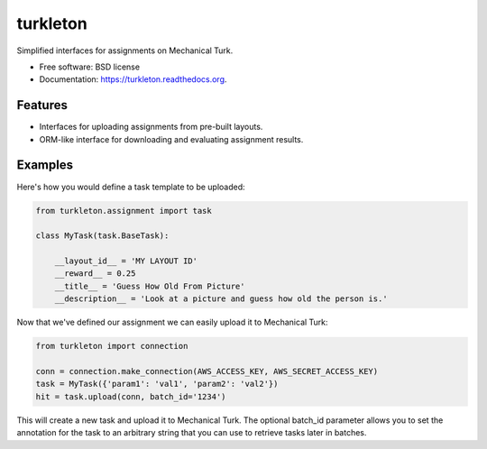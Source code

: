 ===============================
turkleton
===============================

.. image:: https://img.shields.io/travis/etscrivner/turkleton.svg
        :target: https://travis-ci.org/etscrivner/turkleton

.. image:: https://img.shields.io/pypi/v/turkleton.svg
        :target: https://pypi.python.org/pypi/turkleton


Simplified interfaces for assignments on Mechanical Turk.

* Free software: BSD license
* Documentation: https://turkleton.readthedocs.org.

Features
--------

* Interfaces for uploading assignments from pre-built layouts.
* ORM-like interface for downloading and evaluating assignment results.

Examples
--------

Here's how you would define a task template to be uploaded:

.. code-block:: python

   from turkleton.assignment import task
   
   class MyTask(task.BaseTask):

       __layout_id__ = 'MY LAYOUT ID'
       __reward__ = 0.25
       __title__ = 'Guess How Old From Picture'
       __description__ = 'Look at a picture and guess how old the person is.'


Now that we've defined our assignment we can easily upload it to Mechanical
Turk:

.. code-block:: python

   from turkleton import connection

   conn = connection.make_connection(AWS_ACCESS_KEY, AWS_SECRET_ACCESS_KEY)
   task = MyTask({'param1': 'val1', 'param2': 'val2'})
   hit = task.upload(conn, batch_id='1234')

This will create a new task and upload it to Mechanical Turk. The optional
batch_id parameter allows you to set the annotation for the task to an
arbitrary string that you can use to retrieve tasks later in batches.
